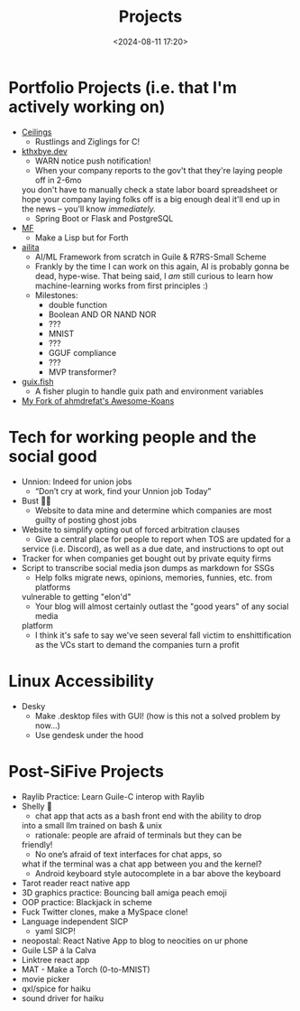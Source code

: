 #+title: Projects
#+date: <2024-08-11 17:20>
#+description: My project list, stuff I want to work on
#+filetags: dev projects
* Portfolio Projects (i.e. that I'm actively working on)
-  [[https://github.com/Pinjontall94/ceilings][Ceilings]]
  - Rustlings and Ziglings for C! 
-  [[https://github.com/Pinjontall94/kthxbye][kthxbye.dev]]
  - WARN notice push notification!
  - When your company reports to the gov't that they're laying people off in 2-6mo
  you don't have to manually check a state labor board spreadsheet or hope your
  company laying folks off is a big enough deal it'll end up in the news --
  you'll know /immediately./
  - Spring Boot or Flask and PostgreSQL
-  [[https://github.com/Pinjontall94/MF][MF]]
  - Make a Lisp but for Forth
-  [[https://github.com/Pinjontall94/ailita][ailita]]
  - AI/ML Framework from scratch in Guile & R7RS-Small Scheme
  - Frankly by the time I can work on this again, AI is probably gonna be dead, hype-wise. That being said, I /am/ still curious to learn how machine-learning works from first principles :)
  - Milestones:
    - double function
    - Boolean AND OR NAND NOR
    - ???
    - MNIST
    - ???
    - GGUF compliance
    - ???
    - MVP transformer?
-  [[https://github.com/Pinjontall94/guix.fish][guix.fish]]
  - A fisher plugin to handle guix path and environment variables 
-  [[https://github.com/Pinjontall94/awesome-koans][My Fork of ahmdrefat's Awesome-Koans]]

* Tech for working people and the social good
-  Unnion: Indeed for union jobs
  - “Don’t cry at work, find your Unnion job Today”
-  Bust 👻🚫
  - Website to data mine and determine which companies are most guilty of posting ghost jobs
-  Website to simplify opting out of forced arbitration clauses
  - Give a central place for people to report when TOS are updated for a
  service (i.e. Discord), as well as a due date, and instructions to
  opt out
-  Tracker for when companies get bought out by private equity firms
-  Script to transcribe social media json dumps as markdown for SSGs
  - Help folks migrate news, opinions, memories, funnies, etc. from platforms
  vulnerable to getting "elon'd"
  - Your blog will almost certainly outlast the "good years" of any social media
  platform
  - I think it's safe to say we've seen several fall victim to enshittification
    as the VCs start to demand the companies turn a profit

* Linux Accessibility
-  Desky
  - Make .desktop files with GUI! (how is this not a solved problem by now...)
  - Use gendesk under the hood

* Post-SiFive Projects
-  Raylib Practice: Learn Guile-C interop with Raylib
-  Shelly 🐚 
  - chat app that acts as a bash front end with the ability to drop
  into a small llm trained on bash & unix
  - rationale: people are afraid of terminals but they can be
  friendly!
  - No one’s afraid of text interfaces for chat apps, so
  what if the terminal was a chat app between you and the kernel?
  - Android keyboard style autocomplete in a bar above the keyboard
-  Tarot reader react native app
-  3D graphics practice: Bouncing ball amiga peach emoji
-  OOP practice: Blackjack in scheme
-  Fuck Twitter clones, make a MySpace clone!
-  Language independent SICP
  - yaml SICP!
-  neopostal: React Native App to blog to neocities on ur phone
-  Guile LSP á la Calva
-  Linktree react app
-  MAT - Make a Torch (0-to-MNIST)
-  movie picker
-  qxl/spice for haiku
-  sound driver for haiku
